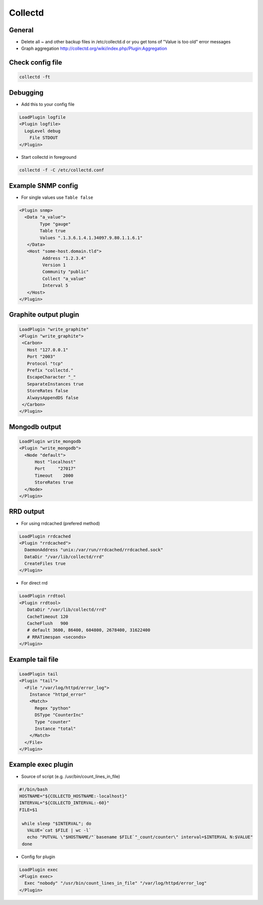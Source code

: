 #########
Collectd
#########

General
=======

* Delete all ~ and other backup files in /etc/collectd.d or you get tons of "Value is too old" error messages
* Graph aggregation http://collectd.org/wiki/index.php/Plugin:Aggregation


Check config file
=================

.. code-block:: bash

  collectd -ft


Debugging
=========

* Add this to your config file

.. code-block:: bash

  LoadPlugin logfile
  <Plugin logfile>
    LogLevel debug
      File STDOUT
  </Plugin>

* Start collectd in foreground

.. code-block:: bash

  collectd -f -C /etc/collectd.conf


Example SNMP config
====================

* For single values use ``Table false``

.. code-block:: bash

  <Plugin snmp>
    <Data "a_value">
          Type "gauge"
          Table true
          Values ".1.3.6.1.4.1.34097.9.80.1.1.6.1"
     </Data>
     <Host "some-host.domain.tld">
           Address "1.2.3.4"
           Version 1
           Community "public"
           Collect "a_value"
           Interval 5
     </Host>
  </Plugin>


Graphite output plugin
=======================

.. code-block:: bash

  LoadPlugin "write_graphite"
  <Plugin "write_graphite">
   <Carbon>
     Host "127.0.0.1"
     Port "2003"
     Protocol "tcp"
     Prefix "collectd."
     EscapeCharacter "_"
     SeparateInstances true
     StoreRates false
     AlwaysAppendDS false
   </Carbon>
  </Plugin>


Mongodb output
==============

.. code-block:: bash

  LoadPlugin write_mongodb
  <Plugin "write_mongodb">
    <Node "default">
        Host "localhost"
        Port     "27017"
        Timeout    2000
        StoreRates true
    </Node>
  </Plugin>


RRD output
============

* For using rrdcached (prefered method)

.. code-block:: bash

  LoadPlugin rrdcached
  <Plugin "rrdcached">
    DaemonAddress "unix:/var/run/rrdcached/rrdcached.sock"
    DataDir "/var/lib/collectd/rrd"
    CreateFiles true
  </Plugin>

* For direct rrd

.. code-block:: bash

  LoadPlugin rrdtool
  <Plugin rrdtool>
     DataDir "/var/lib/collectd/rrd"
     CacheTimeout 120
     CacheFlush   900
     # default 3600, 86400, 604800, 2678400, 31622400
     # RRATimespan <seconds>
  </Plugin>


Example tail file
=================

.. code-block:: bash

  LoadPlugin tail
  <Plugin "tail">
    <File "/var/log/httpd/error_log">
      Instance "httpd_error"
      <Match>
        Regex "python"
        DSType "CounterInc"
        Type "counter"
        Instance "total"
      </Match>
    </File>
  </Plugin>


Example exec plugin
===================

* Source of script (e.g. /usr/bin/count_lines_in_file)

.. code-block:: bash

  #!/bin/bash
  HOSTNAME="${COLLECTD_HOSTNAME:-localhost}"
  INTERVAL="${COLLECTD_INTERVAL:-60}"
  FILE=$1

   while sleep "$INTERVAL"; do
     VALUE=`cat $FILE | wc -l`
     echo "PUTVAL \"$HOSTNAME/"`basename $FILE`"_count/counter\" interval=$INTERVAL N:$VALUE"
   done


* Config for plugin

.. code-block:: bash

  LoadPlugin exec
  <Plugin exec>
    Exec "nobody" "/usr/bin/count_lines_in_file" "/var/log/httpd/error_log"
  </Plugin>
